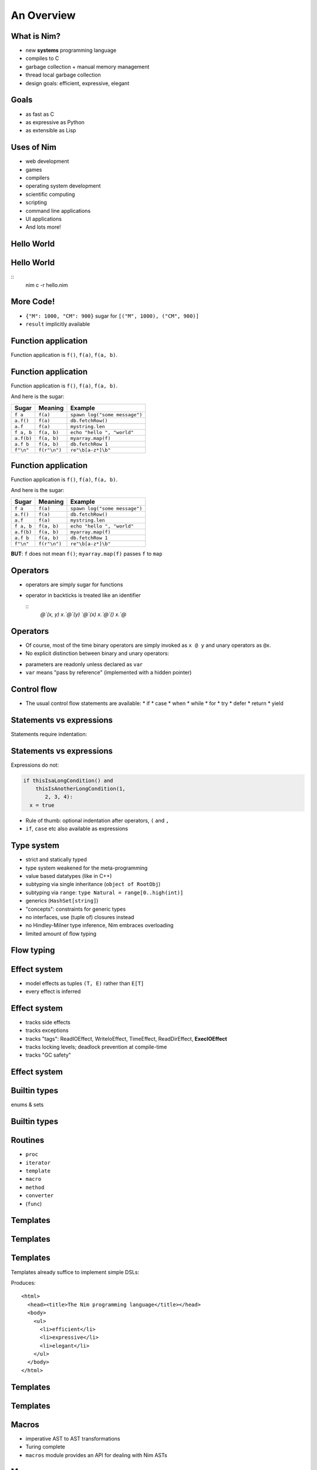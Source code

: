 ============================================================
           An Overview
============================================================


.. raw:: html
  <br />
  <br />
  <br />
  <br />
  <br />
  <br />
  <br />
  <br />
  <center><big>Slides</big></center>
  <br />
  <center><big><big>git clone https://github.com/Araq/oscon2015</big></big></center>
  <br />
  <br />
  <br />
  <center><big>Download</big></center>
  <br />
  <center><big><big><a href="http://nim-lang.org/download.html">http://nim-lang.org/download.html</a></big></big></center>


What is Nim?
============

- new **systems** programming language
- compiles to C
- garbage collection + manual memory management
- thread local garbage collection
- design goals: efficient, expressive, elegant

..
  * Nim compiles to C; C++ and Objective-C are also supported
  * there is an experimental JavaScript backend
  * it provides a soft realtime GC: you can tell it how long it is allowed to run
  * the Nim compiler and **all** of the standard library (including the GC)
    are written in Nim
  * whole program dead code elimination: stdlib carefully crafted to make use
    of it; for instance parsers do not use (runtime) regular expressions ->
    re engine not part of the executable
  * our infrastructure (IDE, build tools, package manager) is
    also completely written in Nim
  * infix/indentation based syntax


Goals
=====

..
  I wanted a programming language that is

* as fast as C
* as expressive as Python
* as extensible as Lisp

..
  and of course learning from the mistakes of the past: So take the type system
  from Ada, not from C++. At this moment in time, Nim achieves all of my
  original goals.

  However, it turns out that after writing a compiler from scratch you learn
  one thing or the other,
   achieving these goals and
  lreaning more about PL design, I have come across features of other
  programming languages which have inspired to continue innovating and as such

..
  Talk about what the plans for Nim were




Uses of Nim
===========

- web development
- games
- compilers
- operating system development
- scientific computing
- scripting
- command line applications
- UI applications
- And lots more!



Hello World
===========

.. code-block:: nim
  echo "hello world!"


Hello World
===========

.. code-block:: nim
  echo "hello world!"

::
  nim c -r hello.nim



More Code!
==========

.. code-block:: nim
   :number-lines:

  proc decimalToRoman*(number: range[1..3_999]): string =
    ## Converts a number to a Roman numeral.
    const romanComposites = {
      "M": 1000, "CM": 900,
      "D": 500, "CD": 400, "C": 100,
      "XC": 90, "L": 50, "XL": 40, "X": 10, "IX": 9,
      "V": 5, "IV": 4, "I": 1}
    result = ""
    var decVal = number.int
    for key, val in items(romanComposites):
      while decVal >= val:
        decVal -= val
        result.add(key)

  echo decimalToRoman(1009) # MIX


- ``{"M": 1000, "CM": 900}`` sugar for ``[("M", 1000), ("CM", 900)]``
- ``result`` implicitly available


Function application
====================

Function application is ``f()``, ``f(a)``, ``f(a, b)``.


Function application
====================

Function application is ``f()``, ``f(a)``, ``f(a, b)``.

And here is the sugar:

===========    ==================   ===============================
Sugar          Meaning              Example
===========    ==================   ===============================
``f a``        ``f(a)``             ``spawn log("some message")``
``a.f()``      ``f(a)``             ``db.fetchRow()``
``a.f``        ``f(a)``             ``mystring.len``
``f a, b``     ``f(a, b)``          ``echo "hello ", "world"``
``a.f(b)``     ``f(a, b)``          ``myarray.map(f)``
``a.f b``      ``f(a, b)``          ``db.fetchRow 1``
``f"\n"``      ``f(r"\n")``         ``re"\b[a-z*]\b"``
===========    ==================   ===============================


Function application
====================

Function application is ``f()``, ``f(a)``, ``f(a, b)``.

And here is the sugar:

===========    ==================   ===============================
Sugar          Meaning              Example
===========    ==================   ===============================
``f a``        ``f(a)``             ``spawn log("some message")``
``a.f()``      ``f(a)``             ``db.fetchRow()``
``a.f``        ``f(a)``             ``mystring.len``
``f a, b``     ``f(a, b)``          ``echo "hello ", "world"``
``a.f(b)``     ``f(a, b)``          ``myarray.map(f)``
``a.f b``      ``f(a, b)``          ``db.fetchRow 1``
``f"\n"``      ``f(r"\n")``         ``re"\b[a-z*]\b"``
===========    ==================   ===============================


**BUT**: ``f`` does not mean ``f()``; ``myarray.map(f)`` passes ``f`` to ``map``


Operators
=========

* operators are simply sugar for functions
* operator in backticks is treated like an identifier

  ::
    `@`(x, y)
    x.`@`(y)
    `@`(x)
    x.`@`()
    x.`@`


Operators
=========

* Of course, most of the time binary operators are simply invoked as ``x @ y``
  and unary operators as ``@x``.
* No explicit distinction between binary and unary operators:

.. code-block:: Nim
   :number-lines:

  proc `++`(x: var int; y: int = 1; z: int = 0) =
    x = x + y + z

  var g = 70
  ++g
  g ++ 7
  g.`++`(10, 20)
  echo g  # writes 108

* parameters are readonly unless declared as ``var``
* ``var`` means "pass by reference" (implemented with a hidden pointer)


Control flow
============


- The usual control flow statements are available:
  * if
  * case
  * when
  * while
  * for
  * try
  * defer
  * return
  * yield


Statements vs expressions
=========================

Statements require indentation:

.. code-block:: nim
  # no indentation needed for single assignment statement:
  if x: x = false

  # indentation needed for nested if statement:
  if x:
    if y:
      y = false
  else:
    y = true

  # indentation needed, because two statements follow the condition:
  if x:
    x = false
    y = false


Statements vs expressions
=========================

Expressions do not:

.. code-block:: nim

  if thisIsaLongCondition() and
      thisIsAnotherLongCondition(1,
         2, 3, 4):
    x = true

- Rule of thumb: optional indentation after operators, ``(`` and ``,``
- ``if``, ``case`` etc also available as expressions



Type system
===========

- strict and statically typed
- type system weakened for the meta-programming
- value based datatypes (like in C++)
- subtyping via single inheritance (``object of RootObj``)
- subtyping via ``range``: ``type Natural = range[0..high(int)]``
- generics (``HashSet[string]``)
- "concepts": constraints for generic types
- no interfaces, use (tuple of) closures instead
- no Hindley-Milner type inference, Nim embraces overloading
- limited amount of flow typing


Flow typing
===========

.. code-block:: nim
  proc f(p: ref int not nil)

  var x: ref int
  if x != nil:
    p(x)


Effect system
=============

- model effects as tuples ``(T, E)`` rather than ``E[T]``
- every effect is inferred


Effect system
=============

- tracks side effects
- tracks exceptions
- tracks "tags": ReadIOEffect, WriteIoEffect, TimeEffect,
  ReadDirEffect, **ExecIOEffect**
- tracks locking levels; deadlock prevention at compile-time
- tracks "GC safety"



Effect system
=============

.. code-block:: nim
   :number-lines:

  proc foo() {.noSideEffect.} =
    echo "is IO a side effect?"


Builtin types
=============

enums & sets

.. code-block:: nim
   :number-lines:

  type
    SandboxFlag* = enum        ## what the interpreter should allow
      allowCast,               ## allow unsafe language feature: 'cast'
      allowFFI,                ## allow the FFI
      allowInfiniteLoops       ## allow endless loops
    SandboxFlags* = set[SandboxFlag]

  proc runNimCode(code: string; flags: SandboxFlags = {allowCast, allowFFI}) =
    ...


Builtin types
=============

.. code-block:: C
   :number-lines:

  #define allowCast (1 << 0)
  #define allowFFI (1 << 1)
  #define allowInfiniteLoops (1 << 1)

  void runNimCode(char* code, unsigned int flags = allowCast|allowFFI);

  runNimCode("4+5", 700);


Routines
========

- ``proc``
- ``iterator``
- ``template``
- ``macro``
- ``method``
- ``converter``
- (``func``)


Templates
=========

.. code-block::nim
   :number-lines:

  template `??`(a, b: untyped): untyped =
    let x = a
    (if x.isNil: b else: x)

  var x: string
  echo x ?? "woohoo"


Templates
=========

.. code-block:: nim
   :number-lines:

  template html(name, body) =
    proc name(): string =
      result = "<html>"
      body
      result.add("</html>")

  html mainPage:
    echo "colon syntax to pass statements to template"


Templates
=========

Templates already suffice to implement simple DSLs:

.. code-block:: nim
   :number-lines:

  html mainPage:
    head:
      title "The Nim programming language"
    body:
      ul:
        li "efficient"
        li "expressive"
        li "elegant"

  echo mainPage()


Produces::

  <html>
    <head><title>The Nim programming language</title></head>
    <body>
      <ul>
        <li>efficient</li>
        <li>expressive</li>
        <li>elegant</li>
      </ul>
    </body>
  </html>


Templates
=========

.. code-block:: nim
  template html(name, body) =
    proc name(): string =
      result = "<html>"
      body
      result.add("</html>")

  template head(body) =
    result.add("<head>")
    body
    result.add("</head>")

  ...

  template title(x) =
    result.add("<title>$1</title>" % x)

  template li(x) =
    result.add("<li>$1</li>" % x)


Templates
=========

.. code-block:: nim
   :number-lines:

  proc mainPage(): string =
    result = "<html>"
    result.add("<head>")
    result.add("<title>$1</title>" % "The Nim programming language")
    result.add("</head>")
    result.add("<body>")
    result.add("<ul>")
    result.add("<li>$1</li>" % "efficient")
    result.add("<li>$1</li>" % "expressive")
    result.add("<li>$1</li>" % "elegant")
    result.add("</ul>")
    result.add("</body>")
    result.add("</html>")




Macros
======

* imperative AST to AST transformations
* Turing complete
* ``macros`` module provides an API for dealing with Nim ASTs


Macros
======

.. code-block::nim
   :number-lines:

  proc write(f: File; a: int) =
    echo a

  proc write(f: File; a: bool) =
    echo a

  proc write(f: File; a: float) =
    echo a

  proc writeNewline(f: File) =
    echo "\n"

  macro writeln(f: File; args: varargs[typed]) =
    result = newStmtList()
    for a in args:
      result.add newCall(bindSym"write", f, a)
    result.add newCall(bindSym"writeNewline", f)


Macros
======

.. code-block::nim
   :number-lines:

  macro curry(f: typed; args: varargs[untyped]): untyped =
    let ty = getType(f)
    assert($ty[0] == "proc", "first param is not a function")
    let n_remaining = ty.len - 2 - args.len
    assert n_remaining > 0, "cannot curry all the parameters"
    #echo treerepr ty

    var callExpr = newCall(f)
    args.copyChildrenTo callExpr

    var params: seq[NimNode] = @[]
    # return type
    params.add ty[1].type_to_nim

    for i in 0 .. <n_remaining:
      let param = ident("arg"& $i)
      params.add newIdentDefs(param, ty[i+2+args.len].type_to_nim2)
      callExpr.add param

    result = newProc(procType = nnkLambda, params = params, body = callExpr)


Parallelism
===========

.. code-block::nim
   :number-lines:

  import tables, strutils

  proc countWords(filename: string): CountTableRef[string] =
    ## Counts all the words in the file.
    result = newCountTable[string]()
    for word in readFile(filename).split:
      result.inc word


Parallelism
===========

.. code-block::nim
   :number-lines:

  #
  #
  const
    files = ["data1.txt", "data2.txt", "data3.txt", "data4.txt"]

  proc main() =
    var tab = newCountTable[string]()
    for f in files:
      let tab2 = countWords(f)
      tab.merge(tab2)
    tab.sort()
    echo tab.largest

  main()


Parallelism
===========

.. code-block::nim
   :number-lines:

  import threadpool

  const
    files = ["data1.txt", "data2.txt", "data3.txt", "data4.txt"]

  proc main() =
    var tab = newCountTable[string]()
    var results: array[files.len, ***FlowVar[CountTableRef[string]]***]
    for i, f in files:
      results[i] = ***spawn*** countWords(f)
    for i in 0..high(results):
      tab.merge(*** ^results[i] ***)
    tab.sort()
    echo tab.largest

  main()


Parallelism
===========

.. code-block::nim
   :number-lines:

  import strutils, math, threadpool

  proc term(k: float): float = 4 * math.pow(-1, k) / (2*k + 1)

  proc computePi(n: int): float =
    var ch = newSeq[FlowVar[float]](n+1)
    for k in 0..n:
      ch[k] = spawn term(float(k))
    for k in 0..n:
      result += ^ch[k]



Please contribute
=================

============       ================================================
Website            http://nim-lang.org
Mailing list       http://www.freelists.org/list/nim-dev
Forum              http://forum.nim-lang.org
Github             https://github.com/Araq/Nim
IRC                irc.freenode.net/nim
============       ================================================
